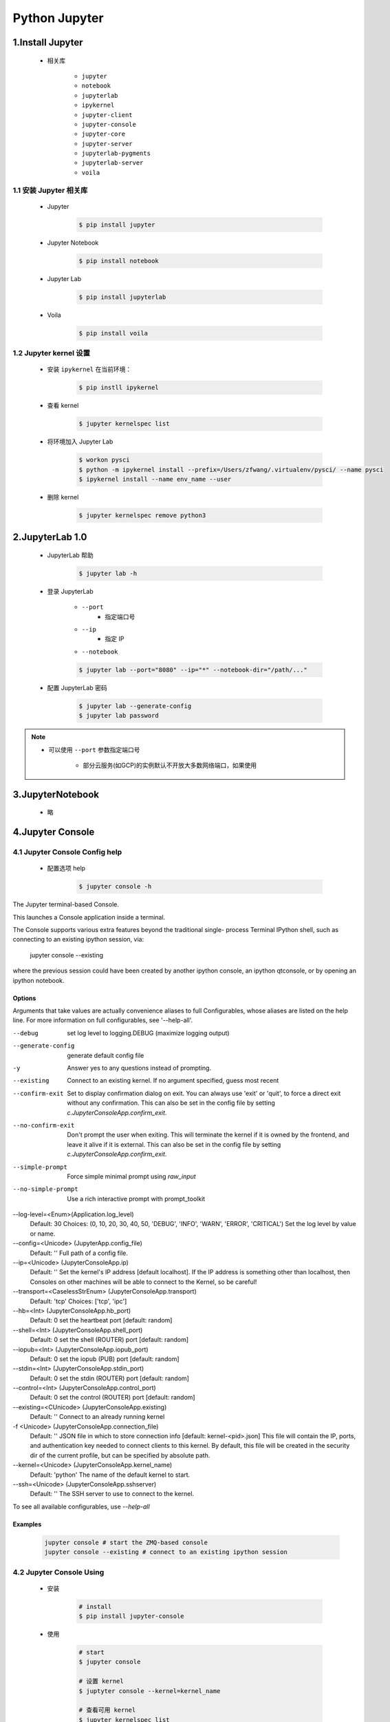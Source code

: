 
Python Jupyter
=======================

1.Install Jupyter
------------------------

    - 相关库

        - ``jupyter``
        - ``notebook``
        - ``jupyterlab``
        - ``ipykernel``
        - ``jupyter-client``
        - ``jupyter-console``
        - ``jupyter-core``
        - ``jupyter-server``
        - ``jupyterlab-pygments``
        - ``jupyterlab-server``
        - ``voila``

1.1 安装 Jupyter 相关库
~~~~~~~~~~~~~~~~~~~~~~~~~~~~~~~~~

    - Jupyter

        .. code-block:: shell

            $ pip install jupyter

    - Jupyter Notebook

        .. code-block:: shell

            $ pip install notebook

    - Jupyter Lab

        .. code-block:: shell

            $ pip install jupyterlab

    - Voila

        .. code-block:: shell

            $ pip install voila

1.2 Jupyter kernel 设置
~~~~~~~~~~~~~~~~~~~~~~~~~~~~~~~~~

    - 安装 ``ipykernel`` 在当前环境：

        .. code-block:: shell

            $ pip instll ipykernel

    - 查看 kernel

        .. code-block:: shell

            $ jupyter kernelspec list

    - 将环境加入 Jupyter Lab

        .. code-block:: shell
            
            $ workon pysci
            $ python -m ipykernel install --prefix=/Users/zfwang/.virtualenv/pysci/ --name pysci
            $ ipykernel install --name env_name --user

    - 删除 kernel

        .. code-block:: shell

            $ jupyter kernelspec remove python3

2.JupyterLab 1.0
-------------------------

    - JupyterLab 帮助

        .. code-block:: shell

            $ jupyter lab -h

    - 登录 JupyterLab

        - ``--port``
            - 指定端口号
        - ``--ip``
            - 指定 IP
        - ``--notebook``

        .. code-block:: shell

            $ jupyter lab --port="8080" --ip="*" --notebook-dir="/path/..."

    - 配置 JupyterLab 密码

        .. code-block:: shell

            $ jupyter lab --generate-config
            $ jupyter lab password


.. note:: 

    - 可以使用 ``--port`` 参数指定端口号

        - 部分云服务(如GCP)的实例默认不开放大多数网络端口，如果使用




3.JupyterNotebook
-------------------------

    - 略

4.Jupyter Console
-------------------------

4.1 Jupyter Console Config help
~~~~~~~~~~~~~~~~~~~~~~~~~~~~~~~~~~~~~~

    - 配置选项 help

        .. code-block:: shell

            $ jupyter console -h

The Jupyter terminal-based Console.

This launches a Console application inside a terminal.

The Console supports various extra features beyond the traditional single-
process Terminal IPython shell, such as connecting to an existing ipython
session, via:

    jupyter console --existing

where the previous session could have been created by another ipython console,
an ipython qtconsole, or by opening an ipython notebook.

Options
^^^^^^^^^^^^

Arguments that take values are actually convenience aliases to full
Configurables, whose aliases are listed on the help line. For more information
on full configurables, see '--help-all'.

--debug
    set log level to logging.DEBUG (maximize logging output)
--generate-config
    generate default config file
-y
    Answer yes to any questions instead of prompting.
--existing
    Connect to an existing kernel. If no argument specified, guess most recent
--confirm-exit
    Set to display confirmation dialog on exit. You can always use 'exit' or
    'quit', to force a direct exit without any confirmation. This can also
    be set in the config file by setting
    `c.JupyterConsoleApp.confirm_exit`.
--no-confirm-exit
    Don't prompt the user when exiting. This will terminate the kernel
    if it is owned by the frontend, and leave it alive if it is external.
    This can also be set in the config file by setting
    `c.JupyterConsoleApp.confirm_exit`.
--simple-prompt
    Force simple minimal prompt using `raw_input`
--no-simple-prompt
    Use a rich interactive prompt with prompt_toolkit
--log-level=<Enum>(Application.log_level)
    Default: 30
    Choices: (0, 10, 20, 30, 40, 50, 'DEBUG', 'INFO', 'WARN', 'ERROR', 'CRITICAL')
    Set the log level by value or name.
--config=<Unicode> (JupyterApp.config_file)
    Default: ''
    Full path of a config file.
--ip=<Unicode> (JupyterConsoleApp.ip)
    Default: ''
    Set the kernel's IP address [default localhost]. If the IP address is
    something other than localhost, then Consoles on other machines will be able
    to connect to the Kernel, so be careful!
--transport=<CaselessStrEnum> (JupyterConsoleApp.transport)
    Default: 'tcp'
    Choices: ['tcp', 'ipc']
--hb=<Int> (JupyterConsoleApp.hb_port)
    Default: 0
    set the heartbeat port [default: random]
--shell=<Int> (JupyterConsoleApp.shell_port)
    Default: 0
    set the shell (ROUTER) port [default: random]
--iopub=<Int> (JupyterConsoleApp.iopub_port)
    Default: 0
    set the iopub (PUB) port [default: random]
--stdin=<Int> (JupyterConsoleApp.stdin_port)
    Default: 0
    set the stdin (ROUTER) port [default: random]
--control=<Int> (JupyterConsoleApp.control_port)
    Default: 0
    set the control (ROUTER) port [default: random]
--existing=<CUnicode> (JupyterConsoleApp.existing)
    Default: ''
    Connect to an already running kernel
-f <Unicode> (JupyterConsoleApp.connection_file)
    Default: ''
    JSON file in which to store connection info [default: kernel-<pid>.json]
    This file will contain the IP, ports, and authentication key needed to
    connect clients to this kernel. By default, this file will be created in the
    security dir of the current profile, but can be specified by absolute path.
--kernel=<Unicode> (JupyterConsoleApp.kernel_name)
    Default: 'python'
    The name of the default kernel to start.
--ssh=<Unicode> (JupyterConsoleApp.sshserver)
    Default: ''
    The SSH server to use to connect to the kernel.

To see all available configurables, use `--help-all`


Examples
^^^^^^^^^^^^

    .. code-block:: shell

        jupyter console # start the ZMQ-based console
        jupyter console --existing # connect to an existing ipython session


4.2 Jupyter Console Using
~~~~~~~~~~~~~~~~~~~~~~~~~~~~~

    - 安装

        .. code-block:: shell

            # install 
            $ pip install jupyter-console

    - 使用

        .. code-block:: shell

            # start
            $ jupyter console

            # 设置 kernel
            $ juptyter console --kernel=kernel_name

            # 查看可用 kernel
            $ jupyter kernelspec list

            # 连接一个启动的 kernel 
            $ jupyter console --existing KERNEL_ID
            $ jupyter console --existing

5.Jupyterhub
-------------------------


6.Voila
-------------------------


7.Open Standards for Interactive Computing
--------------------------------------------------






